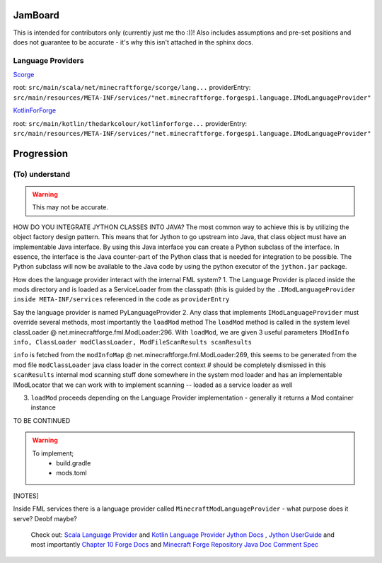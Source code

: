 JamBoard
========

This is intended for contributors only (currently just me tho :))! Also includes assumptions and pre-set positions and does not guarantee to be accurate - it's why this isn't attached in the sphinx docs.

Language Providers
--------------------
`Scorge <https://github.com/MinecraftForge/Scorge>`_

root: ``src/main/scala/net/minecraftforge/scorge/lang...``
providerEntry: ``src/main/resources/META-INF/services/"net.minecraftforge.forgespi.language.IModLanguageProvider"``

`KotlinForForge <https://github.com/thedarkcolour/KotlinForForge>`_

root: ``src/main/kotlin/thedarkcolour/kotlinforforge...``
providerEntry: ``src/main/resources/META-INF/services/"net.minecraftforge.forgespi.language.IModLanguageProvider"``

Progression
================

(To) understand
------------------

.. warning::
   This may not be accurate.

HOW DO YOU INTEGRATE JYTHON CLASSES INTO JAVA?
The most common way to achieve this is by utilizing the object factory design pattern. This means that for Jython to go upstream into Java, that class object must have an implementable Java interface. By using this Java interface
you can create a Python subclass of the interface. In essence, the interface is the Java counter-part of the Python class that is needed for integration to be possible. The Python subclass will now be available to the Java code by
using the python executor of the ``jython.jar`` package.

How does the language provider interact with the internal FML system?
1. The Language Provider is placed inside the mods directory and is loaded as a ServiceLoader from the classpath
(this is guided by the ``.IModLanguageProvider`` ``inside META-INF/services`` referenced in the code as ``providerEntry``

Say the language provider is named PyLanguageProvider
2. Any class that implements ``IModLanguageProvider`` must override several methods, most importantly the ``loadMod`` method
The ``loadMod`` method is called in the system level classLoader @ net.minecraftforge.fml.ModLoader:296.
With ``loadMod``, we are given 3 useful parameters ``IModInfo info, ClassLoader modClassLoader, ModFileScanResults scanResults``

``info`` is fetched from the ``modInfoMap`` @ net.minecraftforge.fml.ModLoader:269, this seems to be generated from the mod file
``modClassLoader`` java class loader in the correct context # should be completely dismissed in this
``scanResults`` internal mod scanning stuff done somewhere in the system mod loader and has an implementable IModLocator that we can work with to implement scanning -- loaded as a service loader as well

3. ``loadMod`` proceeds depending on the Language Provider implementation - generally it returns a Mod container instance

TO BE CONTINUED

.. warning::
   To implement;
    - build.gradle
    - mods.toml

[NOTES]

Inside FML services there is a language provider called ``MinecraftModLanguageProvider`` - what purpose does it serve? Deobf maybe?

   Check out:
   `Scala Language Provider <https://github.com/MinecraftForge/Scorge>`_
   and `Kotlin Language Provider <https://github.com/thedarkcolour/KotlinForForge>`_ `Jython Docs <https://jython.readthedocs.io/en/latest>`_ , `Jython UserGuide <https://wiki.python.org/jython/UserGuide>`_ and most importantly `Chapter 10 <https://jython.readthedocs.io/en/latest/JythonAndJavaIntegration/?highlight=generics#chapter-10-jython-and-java-integration>`_ `Forge Docs <https://mcforge.readthedocs.io/en/latest>`_ and `Minecraft Forge Repository <https://github.com/MinecraftForge/MinecraftForge>`_
   `Java Doc Comment Spec <https://docs.oracle.com/en/java/javase/11/docs/specs/doc-comment-spec.html>`_